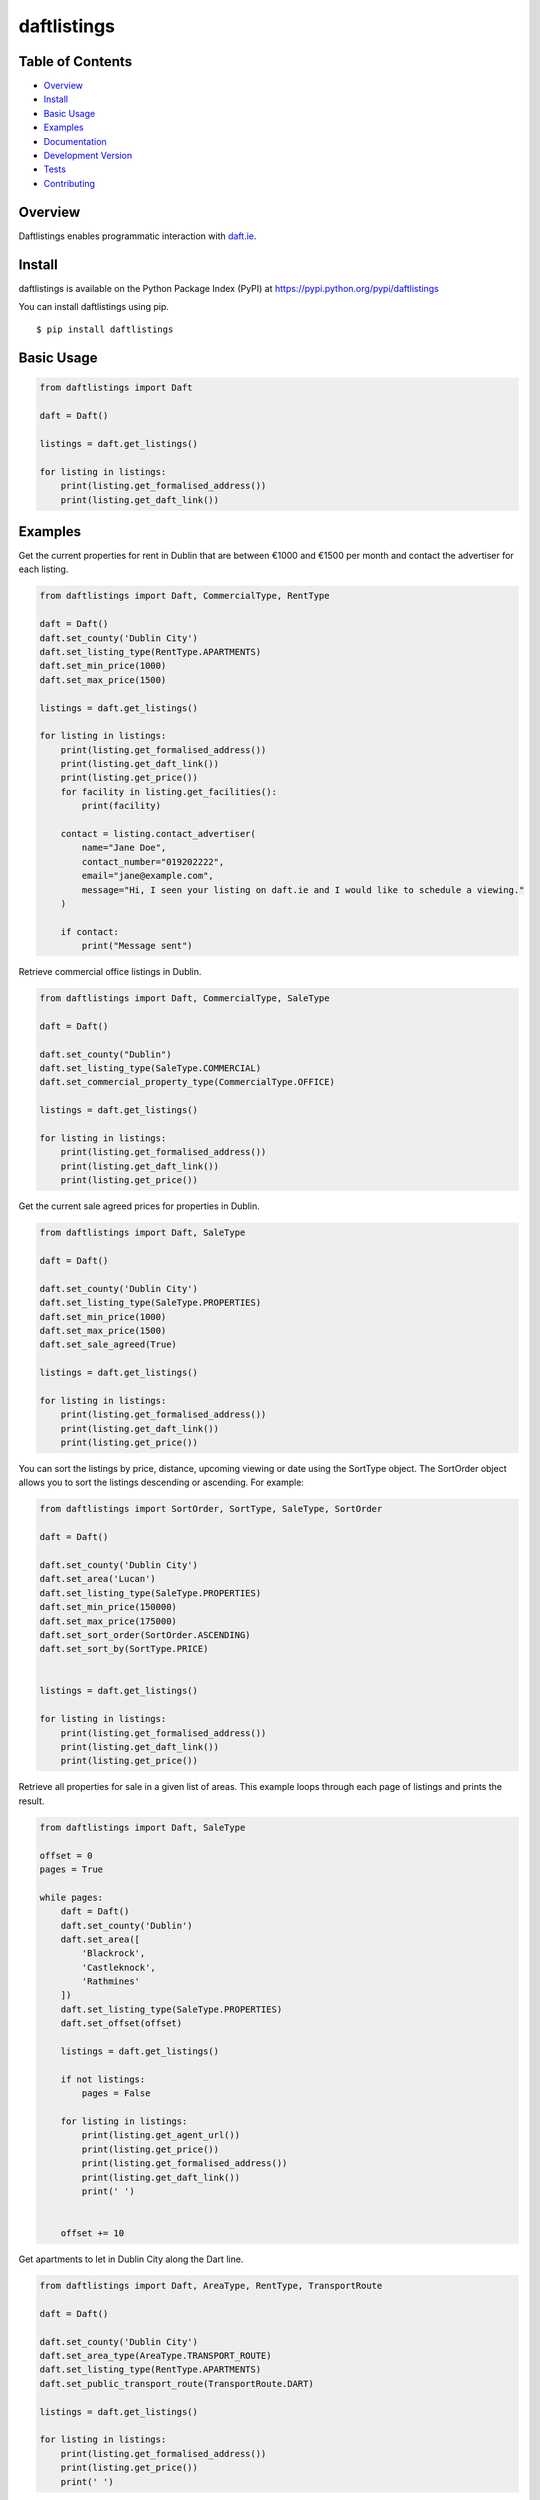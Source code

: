daftlistings
============

|Build Status| |codecov|

Table of Contents
-----------------

-  `Overview`_
-  `Install`_
-  `Basic Usage`_
-  `Examples`_
-  `Documentation`_
-  `Development Version`_
-  `Tests`_
-  `Contributing`_

Overview
--------

Daftlistings enables programmatic interaction with `daft.ie`_.

Install
-------

daftlistings is available on the Python Package Index (PyPI) at https://pypi.python.org/pypi/daftlistings

You can install daftlistings using pip.

::

    $ pip install daftlistings



Basic Usage
-----------

.. code:: python

    from daftlistings import Daft

    daft = Daft()

    listings = daft.get_listings()

    for listing in listings:
        print(listing.get_formalised_address())
        print(listing.get_daft_link())


Examples
--------

Get the current properties for rent in Dublin that are between €1000 and
€1500 per month and contact the advertiser for each listing.

.. code:: python

    from daftlistings import Daft, CommercialType, RentType

    daft = Daft()
    daft.set_county('Dublin City')
    daft.set_listing_type(RentType.APARTMENTS)
    daft.set_min_price(1000)
    daft.set_max_price(1500)

    listings = daft.get_listings()

    for listing in listings:
        print(listing.get_formalised_address())
        print(listing.get_daft_link())
        print(listing.get_price())
        for facility in listing.get_facilities():
            print(facility)

        contact = listing.contact_advertiser(
            name="Jane Doe",
            contact_number="019202222",
            email="jane@example.com",
            message="Hi, I seen your listing on daft.ie and I would like to schedule a viewing."
        )

        if contact:
            print("Message sent")

Retrieve commercial office listings in Dublin.

.. code:: python

    from daftlistings import Daft, CommercialType, SaleType

    daft = Daft()

    daft.set_county("Dublin")
    daft.set_listing_type(SaleType.COMMERCIAL)
    daft.set_commercial_property_type(CommercialType.OFFICE)

    listings = daft.get_listings()

    for listing in listings:
        print(listing.get_formalised_address())
        print(listing.get_daft_link())
        print(listing.get_price())

Get the current sale agreed prices for properties in Dublin.

.. code:: python

    from daftlistings import Daft, SaleType

    daft = Daft()

    daft.set_county('Dublin City')
    daft.set_listing_type(SaleType.PROPERTIES)
    daft.set_min_price(1000)
    daft.set_max_price(1500)
    daft.set_sale_agreed(True)

    listings = daft.get_listings()

    for listing in listings:
        print(listing.get_formalised_address())
        print(listing.get_daft_link())
        print(listing.get_price())

You can sort the listings by price, distance, upcoming viewing or date using the SortType object.
The SortOrder object allows you to sort the listings descending or ascending. For example:

.. code:: python

    from daftlistings import SortOrder, SortType, SaleType, SortOrder

    daft = Daft()

    daft.set_county('Dublin City')
    daft.set_area('Lucan')
    daft.set_listing_type(SaleType.PROPERTIES)
    daft.set_min_price(150000)
    daft.set_max_price(175000)
    daft.set_sort_order(SortOrder.ASCENDING)
    daft.set_sort_by(SortType.PRICE)


    listings = daft.get_listings()

    for listing in listings:
        print(listing.get_formalised_address())
        print(listing.get_daft_link())
        print(listing.get_price())


Retrieve all properties for sale in a given list of areas. This example loops through each page of listings and prints the result.

.. code:: python

    from daftlistings import Daft, SaleType

    offset = 0
    pages = True

    while pages:
        daft = Daft()
        daft.set_county('Dublin')
        daft.set_area([
            'Blackrock',
            'Castleknock',
            'Rathmines'
        ])
        daft.set_listing_type(SaleType.PROPERTIES)
        daft.set_offset(offset)

        listings = daft.get_listings()

        if not listings:
            pages = False

        for listing in listings:
            print(listing.get_agent_url())
            print(listing.get_price())
            print(listing.get_formalised_address())
            print(listing.get_daft_link())
            print(' ')


        offset += 10

Get apartments to let in Dublin City along the Dart line.

.. code:: python

        from daftlistings import Daft, AreaType, RentType, TransportRoute

        daft = Daft()

        daft.set_county('Dublin City')
        daft.set_area_type(AreaType.TRANSPORT_ROUTE)
        daft.set_listing_type(RentType.APARTMENTS)
        daft.set_public_transport_route(TransportRoute.DART)

        listings = daft.get_listings()

        for listing in listings:
            print(listing.get_formalised_address())
            print(listing.get_price())
            print(' ')

Find student accommodation near Trinity College Dublin that is between 800 and 1000 per month.

.. code:: python

    from daftlistings import Daft, University, StudentAccommodationType, SortType, SortOrder, RentType

    daft = Daft()

    daft.set_listing_type(RentType.STUDENT_ACCOMMODATION)
    daft.set_university(University.TCD)
    daft.set_student_accommodation_type(StudentAccommodationType.ROOM_TO_SHARE)
    daft.set_min_price(800)
    daft.set_max_price(1000)
    daft.set_sort_by(SortType.PRICE)
    daft.set_sort_order(SortOrder.ASCENDING)
    listings = daft.get_listings()

    for listing in listings:
        print(listing.get_price())
        print(listing.get_formalised_address())
        print(listing.get_daft_link())
        print(' ')

Search for people to teamup with in Dublin.

.. code:: python

    from daftlistings import TeamUpWith, Teamup, County

    t = Teamup()
    t.set_county(County.DUBLIN)
    t.set_team_up_with(TeamUpWith.ANY)
    t.set_rent(800)
    t.set_move_in_date(0)
    results = t.get_results()

    for r in results:
        print("Name: " + r.name())
        print("Gender: " + r.gender())
        print("Price Range: " + r.price_range())
        print("Areas of Interest: " + r.areas_of_interest())
        print("Looking for: " + r.looking_for())
        print("Length of Lease: " + r.length_of_lease())
        print("Date available: " + r.date_available())
        print("Date entered: " + r.date_entered())
        print("URL: " + r.url())
        print("")


Documentation
-------------

The current documentation can be viewed here: https://anthonybloomer.github.io/daftlistings/

The documentation has been created using mkdocs.

To update the documentation, clone the repository and edit **docs/index.md**

To view your changes, run:

.. code:: shell

    $ mkdocs serve

To build the documentation, run:

.. code:: shell

    $ mkdocs build

This will create a directory called site. Copy the site directory to a new directory and checkout gh-pages

.. code::

    $ git checkout gh-pages

Copy any changes from the **site** directory to this directory and push your changes.


Development Version
-------------------

Before any new changes are pushed to PyPi, you can clone the development version to avail of any new featuress.

::

    $ git clone https://github.com/AnthonyBloomer/daftlistings.git
    $ cd daftlistings
    $ virtualenv env
    $ source env/bin/activate
    $ pip install -r requirements.txt

Tests
-----


The Python unittest module contains its own test discovery function, which you can run from the command line:

::

    $ python -m unittest discover tests/


Contributing
------------

- Fork the project and clone locally.
- Create a new branch for what you're going to work on. 
- Push to your origin repository.
- Include tests and update documentation if necessary.
- Create a new pull request in GitHub.

.. |Build Status| image:: https://travis-ci.org/AnthonyBloomer/daftlistings.svg?branch=master
   :target: https://travis-ci.org/AnthonyBloomer/daftlistings

.. |codecov| image:: https://codecov.io/gh/AnthonyBloomer/daftlistings/branch/master/graph/badge.svg
   :target: https://codecov.io/gh/AnthonyBloomer/daftlistings


.. _Overview: #overview
.. _Install: #install
.. _Basic Usage: #basic-usage
.. _Examples: #examples
.. _Documentation: #documentation
.. _Development Version: #development-version
.. _Tests: #tests
.. _Contributing: #contributing

.. _daft.ie: https://daft.ie


